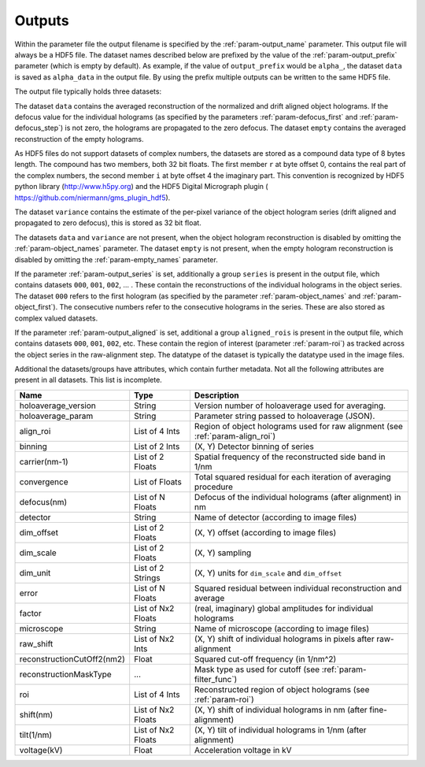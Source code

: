 .. _sec-outputs:

Outputs
=======

Within the parameter file the output filename is specified by the :ref:`param-output_name` parameter. This output file
will always be a HDF5 file. The dataset names described below are prefixed by the value of the :ref:`param-output_prefix`
parameter (which is empty by default). As example, if the value of ``output_prefix`` would be ``alpha_``, the dataset
``data`` is saved as ``alpha_data`` in the output file. By using the prefix multiple outputs can be written to the same
HDF5 file.

The output file typically holds three datasets:

The dataset ``data`` contains the averaged reconstruction of the normalized and drift aligned object holograms. If the defocus value
for the individual holograms (as specified by the parameters :ref:`param-defocus_first` and :ref:`param-defocus_step`) is
not zero, the holograms are propagated to the zero defocus. The dataset ``empty`` contains the averaged
reconstruction of the empty holograms.

As HDF5 files do not support datasets of complex numbers, the datasets are stored as a compound data type of 8 bytes
length. The compound has two members, both 32 bit floats. The first member ``r`` at byte offset 0, contains the real
part of the complex numbers, the second member ``i`` at byte offset 4 the imaginary part. This convention is recognized
by HDF5 python library (`<http://www.h5py.org>`_) and the HDF5 Digital Micrograph plugin (
`<https://github.com/niermann/gms_plugin_hdf5>`_).

The dataset ``variance`` contains the estimate of the per-pixel variance of the object hologram series (drift aligned
and propagated to zero defocus), this is stored as 32 bit float.

The datasets ``data`` and ``variance`` are not present, when the object hologram reconstruction is disabled by omitting
the :ref:`param-object_names` parameter. The dataset ``empty`` is not present, when the empty hologram reconstruction
is disabled by omitting the :ref:`param-empty_names` parameter.

If the parameter :ref:`param-output_series` is set, additionally a group ``series`` is present in the output file,
which contains datasets ``000``, ``001``, ``002``, ... . These contain the reconstructions of the individual holograms
in the object series. The dataset ``000`` refers to the first hologram (as specified by the parameter
:ref:`param-object_names` and :ref:`param-object_first`). The consecutive numbers refer to the consecutive holograms
in the series. These are also stored as complex valued datasets.

If the parameter :ref:`param-output_aligned` is set, additional a group ``aligned_rois`` is present in the output file,
which contains datasets ``000``, ``001``, ``002``, etc. These contain the region of interest (parameter
:ref:`param-roi`) as tracked across the object series in the raw-alignment step. The datatype of the dataset is
typically the datatype used in the image files.

Additional the datasets/groups have attributes, which contain further metadata. Not all the
following attributes are present in all datasets. This list is incomplete.

=========================== =================== ================================================================================
Name                        Type                Description
=========================== =================== ================================================================================
holoaverage_version         String              Version number of holoaverage used for averaging.
holoaverage_param           String              Parameter string passed to holoaverage (JSON).
align_roi                   List of 4 Ints      Region of object holograms used for raw alignment (see :ref:`param-align_roi`)
binning                     List of 2 Ints      (X, Y) Detector binning of series
carrier(nm-1)               List of 2 Floats    Spatial frequency of the reconstructed side band in 1/nm
convergence                 List of Floats      Total squared residual for each iteration of averaging procedure
defocus(nm)                 List of N Floats    Defocus of the individual holograms (after alignment) in nm
detector                    String              Name of detector (according to image files)
dim_offset                  List of 2 Floats    (X, Y) offset (according to image files)
dim_scale                   List of 2 Floats    (X, Y) sampling
dim_unit                    List of 2 Strings   (X, Y) units for ``dim_scale`` and ``dim_offset``
error                       List of N Floats    Squared residual between individual reconstruction and average
factor                      List of Nx2 Floats  (real, imaginary) global amplitudes for individual holograms
microscope                  String              Name of microscope (according to image files)
raw_shift                   List of Nx2 Ints    (X, Y) shift of individual holograms in pixels after raw-alignment
reconstructionCutOff2(nm2)  Float               Squared cut-off frequency (in 1/nm^2)
reconstructionMaskType      ...                 Mask type as used for cutoff (see :ref:`param-filter_func`)
roi                         List of 4 Ints      Reconstructed region of object holograms (see :ref:`param-roi`)
shift(nm)                   List of Nx2 Floats  (X, Y) shift of individual holograms in nm (after fine-alignment)
tilt(1/nm)                  List of Nx2 Floats  (X, Y) tilt of individual holograms in 1/nm (after alignment)
voltage(kV)                 Float               Acceleration voltage in kV
=========================== =================== ================================================================================
